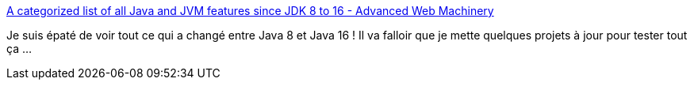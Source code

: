 :jbake-type: post
:jbake-status: published
:jbake-title: A categorized list of all Java and JVM features since JDK 8 to 16 - Advanced Web Machinery
:jbake-tags: java,langage,évolution,programming,_mois_avr.,_année_2021
:jbake-date: 2021-04-02
:jbake-depth: ../
:jbake-uri: shaarli/1617354098000.adoc
:jbake-source: https://nicolas-delsaux.hd.free.fr/Shaarli?searchterm=https%3A%2F%2Fadvancedweb.hu%2Fa-categorized-list-of-all-java-and-jvm-features-since-jdk-8-to-16%2F&searchtags=java+langage+%C3%A9volution+programming+_mois_avr.+_ann%C3%A9e_2021
:jbake-style: shaarli

https://advancedweb.hu/a-categorized-list-of-all-java-and-jvm-features-since-jdk-8-to-16/[A categorized list of all Java and JVM features since JDK 8 to 16 - Advanced Web Machinery]

Je suis épaté de voir tout ce qui a changé entre Java 8 et Java 16 ! Il va falloir que je mette quelques projets à jour pour tester tout ça ...
